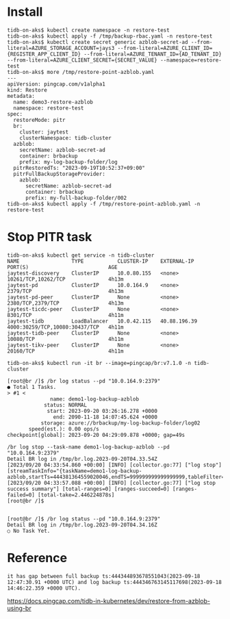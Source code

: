 * Install
#+BEGIN_SRC
tidb-on-aks$ kubectl create namespace -n restore-test
tidb-on-aks$ kubectl apply -f /tmp/backup-rbac.yaml -n restore-test
tidb-on-aks$ kubectl create secret generic azblob-secret-ad --from-literal=AZURE_STORAGE_ACCOUNT=jays3 --from-literal=AZURE_CLIENT_ID={REGISTER_APP_CLIENT_ID} --from-literal=AZURE_TENANT_ID={AD_TENANT_ID} --from-literal=AZURE_CLIENT_SECRET={SECRET_VALUE} --namespace=restore-test
tidb-on-aks$ more /tmp/restore-point-azblob.yaml 
---
apiVersion: pingcap.com/v1alpha1
kind: Restore
metadata:
  name: demo3-restore-azblob
  namespace: restore-test
spec:
  restoreMode: pitr
  br:
    cluster: jaytest
    clusterNamespace: tidb-cluster
  azblob:
    secretName: azblob-secret-ad
    container: brbackup
    prefix: my-log-backup-folder/log
  pitrRestoredTs: "2023-09-19T10:52:37+09:00"
  pitrFullBackupStorageProvider:
    azblob:
      secretName: azblob-secret-ad
      container: brbackup
      prefix: my-full-backup-folder/002
tidb-on-aks$ kubectl apply -f /tmp/restore-point-azblob.yaml -n restore-test
#+END_SRC

* Stop PITR task 
#+BEGIN_SRC
tidb-on-aks$ kubectl get service -n tidb-cluster 
NAME                 TYPE           CLUSTER-IP    EXTERNAL-IP    PORT(S)                          AGE
jaytest-discovery    ClusterIP      10.0.80.155   <none>         10261/TCP,10262/TCP              4h13m
jaytest-pd           ClusterIP      10.0.164.9    <none>         2379/TCP                         4h13m
jaytest-pd-peer      ClusterIP      None          <none>         2380/TCP,2379/TCP                4h13m
jaytest-ticdc-peer   ClusterIP      None          <none>         8301/TCP                         4h11m
jaytest-tidb         LoadBalancer   10.0.42.115   40.88.196.39   4000:30259/TCP,10080:30437/TCP   4h11m
jaytest-tidb-peer    ClusterIP      None          <none>         10080/TCP                        4h11m
jaytest-tikv-peer    ClusterIP      None          <none>         20160/TCP                        4h11m

tidb-on-aks$ kubectl run -it br --image=pingcap/br:v7.1.0 -n tidb-cluster

[root@br /]$ /br log status --pd "10.0.164.9:2379"
● Total 1 Tasks.
> #1 <
              name: demo1-log-backup-azblob
            status: NORMAL
             start: 2023-09-20 03:26:16.278 +0000
               end: 2090-11-18 14:07:45.624 +0000
           storage: azure://brbackup/my-log-backup-folder/log02
       speed(est.): 0.00 ops/s
checkpoint[global]: 2023-09-20 04:29:09.878 +0000; gap=49s

/br log stop --task-name demo1-log-backup-azblob --pd "10.0.164.9:2379"
Detail BR log in /tmp/br.log.2023-09-20T04.33.54Z 
[2023/09/20 04:33:54.860 +00:00] [INFO] [collector.go:77] ["log stop"] [streamTaskInfo="{taskName=demo1-log-backup-azblob,startTs=444381364559020046,endTS=999999999999999999,tableFilter=*.*}"]
[2023/09/20 04:33:57.088 +00:00] [INFO] [collector.go:77] ["log stop success summary"] [total-ranges=0] [ranges-succeed=0] [ranges-failed=0] [total-take=2.446224878s]
[root@br /]$  


[root@br /]$ /br log status --pd "10.0.164.9:2379"
Detail BR log in /tmp/br.log.2023-09-20T04.34.16Z 
○ No Task Yet.
#+END_SRC

* Reference
#+BEGIN_SRC
it has gap between full backup ts:444344893678551043(2023-09-18 12:47:30.91 +0000 UTC) and log backup ts:444346763145117698(2023-09-18 14:46:22.359 +0000 UTC).
#+END_SRC

https://docs.pingcap.com/tidb-in-kubernetes/dev/restore-from-azblob-using-br
